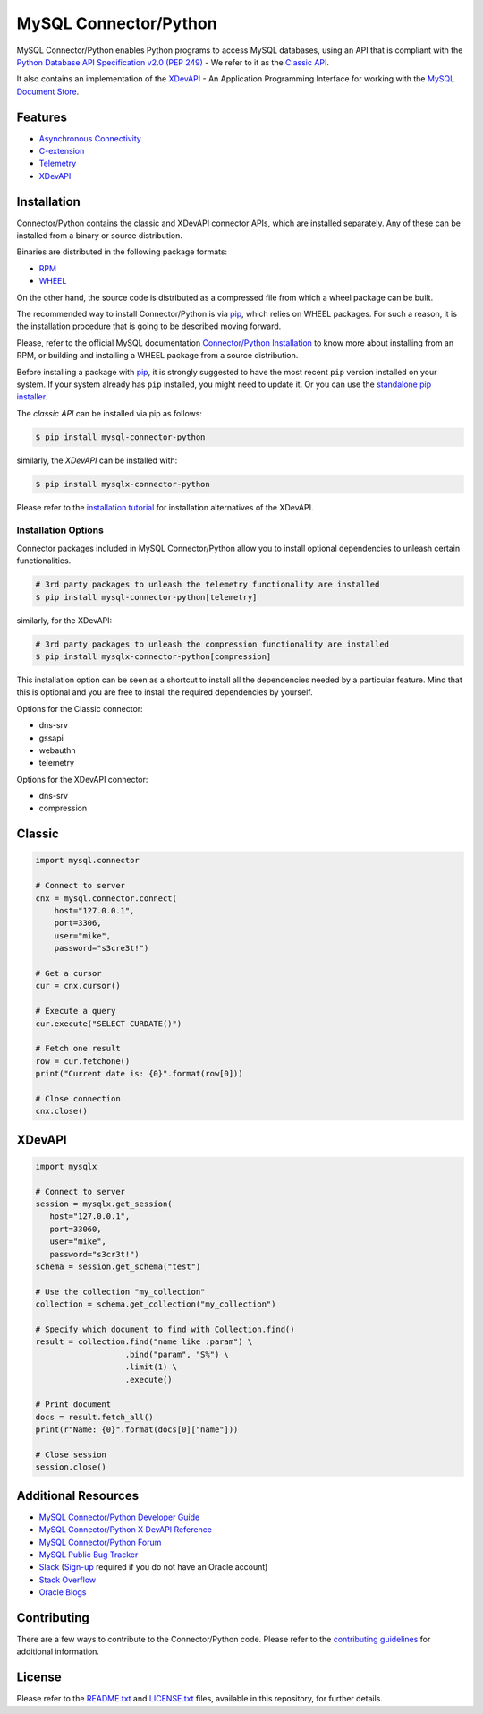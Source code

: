 MySQL Connector/Python
======================

.. image:: https://img.shields.io/pypi/v/mysql-connector-python.svg
   :target: https://pypi.org/project/mysql-connector-python/
.. image:: https://img.shields.io/pypi/pyversions/mysql-connector-python.svg
   :target: https://pypi.org/project/mysql-connector-python/
.. image:: https://img.shields.io/pypi/l/mysql-connector-python.svg
   :target: https://pypi.org/project/mysql-connector-python/

.. === <mysql> ====
MySQL Connector/Python enables Python programs to access MySQL databases, using
an API that is compliant with the `Python Database API Specification v2.0
(PEP 249) <https://www.python.org/dev/peps/pep-0249/>`_ - We refer to it as the
`Classic API <https://dev.mysql.com/doc/connector-python/en/connector-python-reference.html>`_.

.. === </mysql> ====

.. === <mysqlx> [repl("It also", "MySQL Connector/Python")] ===
It also contains an implementation of the `XDevAPI <https://dev.mysql.com/doc/x-devapi-userguide/en>`_
- An Application Programming Interface for working with the `MySQL Document Store
<https://dev.mysql.com/doc/refman/en/document-store.html>`_.

.. === </mysqlx> ===

.. === <mysql> [repl("* `XDevAPI <https://dev.mysql.com/doc/x-devapi-userguide/en>`_", "")] ====
Features
--------

* `Asynchronous Connectivity <https://dev.mysql.com/doc/connector-python/en/connector-python-asyncio.html>`_
* `C-extension <https://dev.mysql.com/doc/connector-python/en/connector-python-cext.html>`_
* `Telemetry <https://dev.mysql.com/doc/connector-python/en/connector-python-opentelemetry.html>`_
* `XDevAPI <https://dev.mysql.com/doc/x-devapi-userguide/en>`_

.. === </mysql> ====


Installation
------------

Connector/Python contains the classic and XDevAPI connector APIs, which are
installed separately. Any of these can be installed from a binary
or source distribution.

Binaries are distributed in the following package formats:

* `RPM <https://docs.redhat.com/en/documentation/red_hat_enterprise_linux/8/html/packaging_and_distributing_software/introduction-to-rpm_packaging-and-distributing-software>`_
* `WHEEL <https://packaging.python.org/en/latest/discussions/package-formats/#what-is-a-wheel>`_

On the other hand, the source code is distributed as a compressed file
from which a wheel package can be built.

The recommended way to install Connector/Python is via `pip <https://pip.pypa.io/>`_,
which relies on WHEEL packages. For such a reason, it is the installation procedure
that is going to be described moving forward.

Please, refer to the official MySQL documentation `Connector/Python Installation
<https://dev.mysql.com/doc/connector-python/en/connector-python-installation.html>`_ to
know more about installing from an RPM, or building and installing a WHEEL package from
a source distribution.

Before installing a package with `pip <https://pip.pypa.io/>`_, it is strongly suggested
to have the most recent ``pip`` version installed on your system.
If your system already has ``pip`` installed, you might need to update it. Or you can use
the `standalone pip installer <https://pip.pypa.io/en/latest/installation/>`_.

.. === <mysql> [repl("The *classic API* can be installed via pip as follows:", "")] ===
The *classic API* can be installed via pip as follows:

.. code-block:: bash

    $ pip install mysql-connector-python

.. === </mysql> ====

.. === <mysqlx> [repl("similarly, the *XDevAPI* can be installed with:", "")] ===
similarly, the *XDevAPI* can be installed with:

.. code-block:: bash

    $ pip install mysqlx-connector-python

Please refer to the `installation tutorial <https://dev.mysql.com/doc/dev/connector-python/installation.html>`_
for installation alternatives of the XDevAPI.

.. === </mysqlx> ===


++++++++++++++++++++
Installation Options
++++++++++++++++++++

Connector packages included in MySQL Connector/Python allow you to install
optional dependencies to unleash certain functionalities.

.. === <mysql> ===
.. code-block:: bash

    # 3rd party packages to unleash the telemetry functionality are installed
    $ pip install mysql-connector-python[telemetry]

.. === </mysql> ===

.. === <mysqlx> [repl("similarly, for the XDevAPI:", "")] ===
similarly, for the XDevAPI:

.. code-block:: bash

    # 3rd party packages to unleash the compression functionality are installed
    $ pip install mysqlx-connector-python[compression]

.. === </mysqlx> ===

This installation option can be seen as a shortcut to install all the
dependencies needed by a particular feature. Mind that this is optional
and you are free to install the required dependencies by yourself.

.. === <mysql> [repl("Options for the Classic connector:", "Available options:")] ===
Options for the Classic connector:

* dns-srv
* gssapi
* webauthn
* telemetry

.. === </mysql> ===

.. === <mysqlx> [repl("Options for the XDevAPI connector:", "Available options:")] ===
Options for the XDevAPI connector:

* dns-srv
* compression

.. === </mysqlx> ===

.. === <mysql> [repl("Classic", "Sample Code"), repl("-------", "-----------")] ===
Classic
-------

.. code:: python

    import mysql.connector

    # Connect to server
    cnx = mysql.connector.connect(
        host="127.0.0.1",
        port=3306,
        user="mike",
        password="s3cre3t!")

    # Get a cursor
    cur = cnx.cursor()

    # Execute a query
    cur.execute("SELECT CURDATE()")

    # Fetch one result
    row = cur.fetchone()
    print("Current date is: {0}".format(row[0]))

    # Close connection
    cnx.close()

.. === </mysql> ===

.. === <mysqlx> [repl("XDevAPI", "Sample Code"), repl("-------", "-----------")] ===
XDevAPI
-------

.. code:: python

    import mysqlx

    # Connect to server
    session = mysqlx.get_session(
       host="127.0.0.1",
       port=33060,
       user="mike",
       password="s3cr3t!")
    schema = session.get_schema("test")

    # Use the collection "my_collection"
    collection = schema.get_collection("my_collection")

    # Specify which document to find with Collection.find()
    result = collection.find("name like :param") \
                       .bind("param", "S%") \
                       .limit(1) \
                       .execute()

    # Print document
    docs = result.fetch_all()
    print(r"Name: {0}".format(docs[0]["name"]))

    # Close session
    session.close()

.. === </mysqlx> ===

.. === <both> [repl-mysql("- `MySQL Connector/Python X DevAPI Reference <https://dev.mysql.com/doc/dev/connector-python/>`_", ""), repl-mysqlx("- `MySQL Connector/Python Developer Guide <https://dev.mysql.com/doc/connector-python/en/>`_", "")] ===
Additional Resources
--------------------

- `MySQL Connector/Python Developer Guide <https://dev.mysql.com/doc/connector-python/en/>`_
- `MySQL Connector/Python X DevAPI Reference <https://dev.mysql.com/doc/dev/connector-python/>`_
- `MySQL Connector/Python Forum <http://forums.mysql.com/list.php?50>`_
- `MySQL Public Bug Tracker <https://bugs.mysql.com>`_
- `Slack <https://mysqlcommunity.slack.com>`_ (`Sign-up <https://lefred.be/mysql-community-on-slack/>`_ required if you do not have an Oracle account)
- `Stack Overflow <https://stackoverflow.com/questions/tagged/mysql-connector-python>`_
- `Oracle Blogs <https://blogs.oracle.com/search.html?q=connector-python>`_

.. === </both> ===


Contributing
------------

There are a few ways to contribute to the Connector/Python code. Please refer
to the `contributing guidelines <CONTRIBUTING.md>`_ for additional information.


License
-------

Please refer to the `README.txt <README.txt>`_ and `LICENSE.txt <LICENSE.txt>`_
files, available in this repository, for further details.
